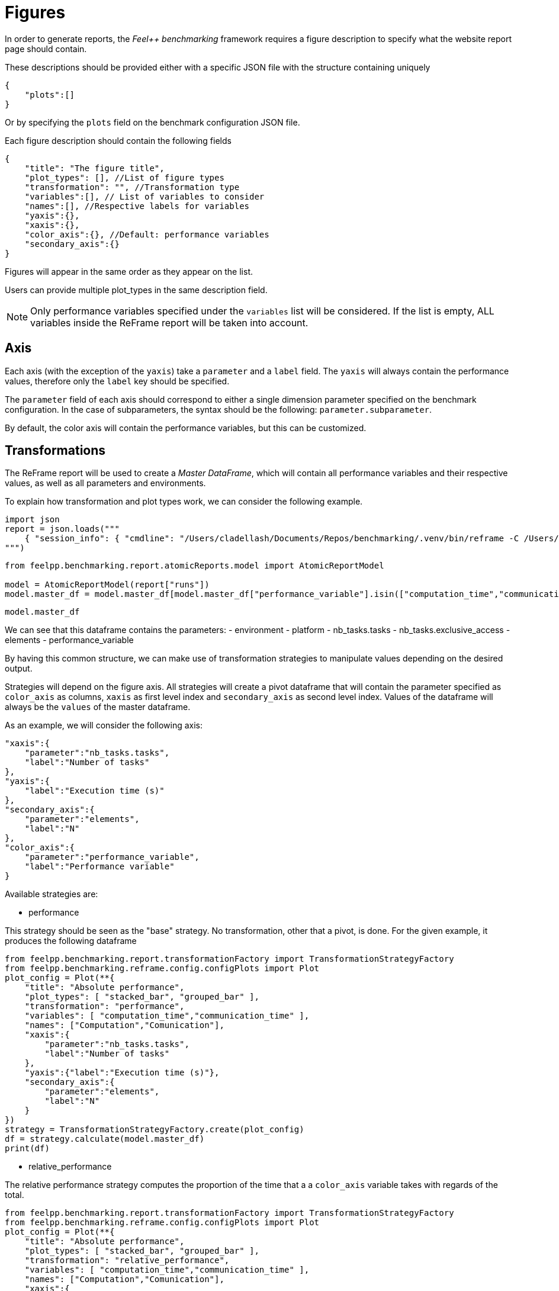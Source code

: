 = Figures
:page-plotly: true
:page-jupyter: true

In order to generate reports, the _Feel++ benchmarking_ framework requires a figure description to specify what the website report page should contain.

These descriptions should be provided either with a specific JSON file with the structure containing uniquely

[source,json]
----
{
    "plots":[]
}
----

Or by specifying the `plots` field on the benchmark configuration JSON file.

Each figure description should contain the following fields

[source,json]
----
{
    "title": "The figure title",
    "plot_types": [], //List of figure types
    "transformation": "", //Transformation type
    "variables":[], // List of variables to consider
    "names":[], //Respective labels for variables
    "yaxis":{},
    "xaxis":{},
    "color_axis":{}, //Default: performance variables
    "secondary_axis":{}
}
----

Figures will appear in the same order as they appear on the list.

Users can provide multiple plot_types in the same description field.

[NOTE]
====
Only performance variables specified under the `variables` list will be considered. If the list is empty, ALL variables inside the ReFrame report will be taken into account.
====

== Axis
Each axis (with the exception of the `yaxis`) take a `parameter` and a `label` field.
The `yaxis` will always contain the performance values, therefore only the `label` key should be specified.

The `parameter` field of each axis should correspond to either a single dimension parameter specified on the benchmark configuration.
In the case of subparameters, the syntax should be the following: `parameter.subparameter`.

By default, the color axis will contain the performance variables, but this can be customized.

== Transformations

The ReFrame report will be used to create a _Master DataFrame_, which will contain all performance variables and their respective values, as well as all parameters and environments.

To explain how transformation and plot types work, we can consider the following example.

[%dynamic%hide_code,python]
----
import json
report = json.loads("""
    { "session_info": { "cmdline": "/Users/cladellash/Documents/Repos/benchmarking/.venv/bin/reframe -C /Users/cladellash/Documents/Repos/benchmarking/.venv/lib/python3.8/site-packages/feelpp/benchmarking/reframe/config/machineConfigs/local.py -c /Users/cladellash/Documents/Repos/benchmarking/.venv/lib/python3.8/site-packages/feelpp/benchmarking/reframe/regression.py -S report_dir_path=/Users/cladellash/Documents/Repos/benchmarking/reports/parallelSum/parallel_sum/local/2024_12_02T14_46_28 --system=local --exec-policy=async --prefix=/Users/cladellash/Documents/Repos/benchmarking/build/reframe --report-file=/Users/cladellash/Documents/Repos/benchmarking/reports/parallelSum/parallel_sum/local/2024_12_02T14_46_28/reframe_report.json -J '#SBATCH --time=0-0:5:0' --perflogdir=/Users/cladellash/Documents/Repos/benchmarking/build/reframe/logs -v -r", "config_files": [ "<builtin>", "/Users/cladellash/Documents/Repos/benchmarking/.venv/lib/python3.8/site-packages/feelpp/benchmarking/reframe/config/machineConfigs/local.py" ], "data_version": "3.1", "hostname": "irma-dhcp-2.math.unistra.fr", "log_files": [ "/var/folders/pd/r8v9chs90wb1bj6pm0x147jr0000gp/T/rfm-qml5j4xz.log" ], "prefix_output": "/Users/cladellash/Documents/Repos/benchmarking/build/reframe/output", "prefix_stage": "/Users/cladellash/Documents/Repos/benchmarking/build/reframe/stage", "user": "cladellash", "version": "4.6.3", "workdir": "/Users/cladellash/Documents/Repos/benchmarking", "time_start": "2024-12-02T14:46:29+0100", "time_end": "2024-12-02T14:46:40+0100", "time_elapsed": 11.50057601928711, "num_cases": 12, "num_failures": 0 }, "runs": [ { "num_cases": 12, "num_failures": 0, "num_aborted": 0, "num_skipped": 0, "runid": 0, "testcases": [ { "build_stderr": null, "build_stdout": null, "dependencies_actual": [], "dependencies_conceptual": [], "description": "", "display_name": "RegressionTest %nb_tasks={'tasks': 4, 'exclusive_access': True} %elements=1000000000.0", "environment": "default", "fail_phase": null, "fail_reason": null, "filename": "/Users/cladellash/Documents/Repos/benchmarking/.venv/lib/python3.8/site-packages/feelpp/benchmarking/reframe/regression.py", "fixture": false, "hash": "aa223ed0", "jobid": "99178", "job_stderr": "rfm_job.err", "job_stdout": "rfm_job.out", "maintainers": [], "name": "RegressionTest %nb_tasks={'tasks': 4, 'exclusive_access': True} %elements=1000000000.0", "nodelist": [ "irma-dhcp-2.math.unistra.fr" ], "outputdir": "/Users/cladellash/Documents/Repos/benchmarking/build/reframe/output/local/default/default/RegressionTest_aa223ed0", "perfvars": [ { "name": "computation_time", "reference": 0, "thres_lower": null, "thres_upper": null, "unit": "s", "value": 5.32933 }, { "name": "communication_time", "reference": 0, "thres_lower": null, "thres_upper": null, "unit": "s", "value": 0.052584 }, { "name": "N", "reference": 0, "thres_lower": null, "thres_upper": null, "unit": "", "value": 1000000000.0 }, { "name": "sum", "reference": 0, "thres_lower": null, "thres_upper": null, "unit": "", "value": 1000000000.0 }, { "name": "num_process", "reference": 0, "thres_lower": null, "thres_upper": null, "unit": "", "value": 4.0 } ], "prefix": "/Users/cladellash/Documents/Repos/benchmarking/.venv/lib/python3.8/site-packages/feelpp/benchmarking/reframe", "result": "success", "stagedir": "/Users/cladellash/Documents/Repos/benchmarking/build/reframe/stage/local/default/default/RegressionTest_aa223ed0", "scheduler": "local", "system": "local:default", "tags": [ "async" ], "time_compile": 0.006192207336425781, "time_performance": 0.008784055709838867, "time_run": 9.518624067306519, "time_sanity": 0.007528066635131836, "time_setup": 0.00566411018371582, "time_total": 9.696507215499878, "unique_name": "RegressionTest_11", "check_vars": { "valid_prog_environs": [ "default" ], "valid_systems": [ "local:default" ], "descr": "", "sourcepath": "", "sourcesdir": null, "prebuild_cmds": [], "postbuild_cmds": [], "executable": "/Users/cladellash/Documents/Repos/benchmarking//tests/data/parallelSum", "executable_opts": [ "1000000000.0", "/Users/cladellash/Documents/Repos/benchmarking/tests/data/outputs/parallelSum/aa223ed0" ], "prerun_cmds": [], "postrun_cmds": [], "keep_files": [], "readonly_files": [], "tags": [ "async" ], "maintainers": [], "strict_check": true, "num_tasks": 4, "num_tasks_per_node": 4, "num_gpus_per_node": null, "num_cpus_per_task": 1, "num_tasks_per_core": null, "num_tasks_per_socket": null, "use_multithreading": null, "max_pending_time": null, "exclusive_access": true, "local": false, "modules": [], "env_vars": {}, "variables": {}, "time_limit": null, "build_time_limit": null, "extra_resources": {}, "build_locally": true, "report_dir_path": "/Users/cladellash/Documents/Repos/benchmarking/reports/parallelSum/parallel_sum/local/2024_12_02T14_46_28", "use_case": "parallel_sum", "platform": "builtin" }, "check_params": { "nb_tasks": { "tasks": 4, "exclusive_access": true }, "elements": 1000000000.0 } }, { "build_stderr": null, "build_stdout": null, "dependencies_actual": [], "dependencies_conceptual": [], "description": "", "display_name": "RegressionTest %nb_tasks={'tasks': 4, 'exclusive_access': True} %elements=700000000.0", "environment": "default", "fail_phase": null, "fail_reason": null, "filename": "/Users/cladellash/Documents/Repos/benchmarking/.venv/lib/python3.8/site-packages/feelpp/benchmarking/reframe/regression.py", "fixture": false, "hash": "6a58f265", "jobid": "99179", "job_stderr": "rfm_job.err", "job_stdout": "rfm_job.out", "maintainers": [], "name": "RegressionTest %nb_tasks={'tasks': 4, 'exclusive_access': True} %elements=700000000.0", "nodelist": [ "irma-dhcp-2.math.unistra.fr" ], "outputdir": "/Users/cladellash/Documents/Repos/benchmarking/build/reframe/output/local/default/default/RegressionTest_6a58f265", "perfvars": [ { "name": "computation_time", "reference": 0, "thres_lower": null, "thres_upper": null, "unit": "s", "value": 4.56971 }, { "name": "communication_time", "reference": 0, "thres_lower": null, "thres_upper": null, "unit": "s", "value": 0.005627 }, { "name": "N", "reference": 0, "thres_lower": null, "thres_upper": null, "unit": "", "value": 700000000.0 }, { "name": "sum", "reference": 0, "thres_lower": null, "thres_upper": null, "unit": "", "value": 700000000.0 }, { "name": "num_process", "reference": 0, "thres_lower": null, "thres_upper": null, "unit": "", "value": 4.0 } ], "prefix": "/Users/cladellash/Documents/Repos/benchmarking/.venv/lib/python3.8/site-packages/feelpp/benchmarking/reframe", "result": "success", "stagedir": "/Users/cladellash/Documents/Repos/benchmarking/build/reframe/stage/local/default/default/RegressionTest_6a58f265", "scheduler": "local", "system": "local:default", "tags": [ "async" ], "time_compile": 0.007662057876586914, "time_performance": 0.038092851638793945, "time_run": 8.129333019256592, "time_sanity": 0.03859901428222656, "time_setup": 0.009199142456054688, "time_total": 8.30247712135315, "unique_name": "RegressionTest_10", "check_vars": { "valid_prog_environs": [ "default" ], "valid_systems": [ "local:default" ], "descr": "", "sourcepath": "", "sourcesdir": null, "prebuild_cmds": [], "postbuild_cmds": [], "executable": "/Users/cladellash/Documents/Repos/benchmarking//tests/data/parallelSum", "executable_opts": [ "700000000.0", "/Users/cladellash/Documents/Repos/benchmarking/tests/data/outputs/parallelSum/6a58f265" ], "prerun_cmds": [], "postrun_cmds": [], "keep_files": [], "readonly_files": [], "tags": [ "async" ], "maintainers": [], "strict_check": true, "num_tasks": 4, "num_tasks_per_node": 4, "num_gpus_per_node": null, "num_cpus_per_task": 1, "num_tasks_per_core": null, "num_tasks_per_socket": null, "use_multithreading": null, "max_pending_time": null, "exclusive_access": true, "local": false, "modules": [], "env_vars": {}, "variables": {}, "time_limit": null, "build_time_limit": null, "extra_resources": {}, "build_locally": true, "report_dir_path": "/Users/cladellash/Documents/Repos/benchmarking/reports/parallelSum/parallel_sum/local/2024_12_02T14_46_28", "use_case": "parallel_sum", "platform": "builtin" }, "check_params": { "nb_tasks": { "tasks": 4, "exclusive_access": true }, "elements": 700000000.0 } }, { "build_stderr": null, "build_stdout": null, "dependencies_actual": [], "dependencies_conceptual": [], "description": "", "display_name": "RegressionTest %nb_tasks={'tasks': 4, 'exclusive_access': True} %elements=400000000.0", "environment": "default", "fail_phase": null, "fail_reason": null, "filename": "/Users/cladellash/Documents/Repos/benchmarking/.venv/lib/python3.8/site-packages/feelpp/benchmarking/reframe/regression.py", "fixture": false, "hash": "e8955ef5", "jobid": "99180", "job_stderr": "rfm_job.err", "job_stdout": "rfm_job.out", "maintainers": [], "name": "RegressionTest %nb_tasks={'tasks': 4, 'exclusive_access': True} %elements=400000000.0", "nodelist": [ "irma-dhcp-2.math.unistra.fr" ], "outputdir": "/Users/cladellash/Documents/Repos/benchmarking/build/reframe/output/local/default/default/RegressionTest_e8955ef5", "perfvars": [ { "name": "computation_time", "reference": 0, "thres_lower": null, "thres_upper": null, "unit": "s", "value": 3.85582 }, { "name": "communication_time", "reference": 0, "thres_lower": null, "thres_upper": null, "unit": "s", "value": 0.180105 }, { "name": "N", "reference": 0, "thres_lower": null, "thres_upper": null, "unit": "", "value": 400000000.0 }, { "name": "sum", "reference": 0, "thres_lower": null, "thres_upper": null, "unit": "", "value": 400000000.0 }, { "name": "num_process", "reference": 0, "thres_lower": null, "thres_upper": null, "unit": "", "value": 4.0 } ], "prefix": "/Users/cladellash/Documents/Repos/benchmarking/.venv/lib/python3.8/site-packages/feelpp/benchmarking/reframe", "result": "success", "stagedir": "/Users/cladellash/Documents/Repos/benchmarking/build/reframe/stage/local/default/default/RegressionTest_e8955ef5", "scheduler": "local", "system": "local:default", "tags": [ "async" ], "time_compile": 0.008015155792236328, "time_performance": 0.03525996208190918, "time_run": 7.037631988525391, "time_sanity": 0.03978276252746582, "time_setup": 0.01161503791809082, "time_total": 7.199726104736328, "unique_name": "RegressionTest_09", "check_vars": { "valid_prog_environs": [ "default" ], "valid_systems": [ "local:default" ], "descr": "", "sourcepath": "", "sourcesdir": null, "prebuild_cmds": [], "postbuild_cmds": [], "executable": "/Users/cladellash/Documents/Repos/benchmarking//tests/data/parallelSum", "executable_opts": [ "400000000.0", "/Users/cladellash/Documents/Repos/benchmarking/tests/data/outputs/parallelSum/e8955ef5" ], "prerun_cmds": [], "postrun_cmds": [], "keep_files": [], "readonly_files": [], "tags": [ "async" ], "maintainers": [], "strict_check": true, "num_tasks": 4, "num_tasks_per_node": 4, "num_gpus_per_node": null, "num_cpus_per_task": 1, "num_tasks_per_core": null, "num_tasks_per_socket": null, "use_multithreading": null, "max_pending_time": null, "exclusive_access": true, "local": false, "modules": [], "env_vars": {}, "variables": {}, "time_limit": null, "build_time_limit": null, "extra_resources": {}, "build_locally": true, "report_dir_path": "/Users/cladellash/Documents/Repos/benchmarking/reports/parallelSum/parallel_sum/local/2024_12_02T14_46_28", "use_case": "parallel_sum", "platform": "builtin" }, "check_params": { "nb_tasks": { "tasks": 4, "exclusive_access": true }, "elements": 400000000.0 } }, { "build_stderr": null, "build_stdout": null, "dependencies_actual": [], "dependencies_conceptual": [], "description": "", "display_name": "RegressionTest %nb_tasks={'tasks': 4, 'exclusive_access': True} %elements=100000000.0", "environment": "default", "fail_phase": null, "fail_reason": null, "filename": "/Users/cladellash/Documents/Repos/benchmarking/.venv/lib/python3.8/site-packages/feelpp/benchmarking/reframe/regression.py", "fixture": false, "hash": "9886e190", "jobid": "99181", "job_stderr": "rfm_job.err", "job_stdout": "rfm_job.out", "maintainers": [], "name": "RegressionTest %nb_tasks={'tasks': 4, 'exclusive_access': True} %elements=100000000.0", "nodelist": [ "irma-dhcp-2.math.unistra.fr" ], "outputdir": "/Users/cladellash/Documents/Repos/benchmarking/build/reframe/output/local/default/default/RegressionTest_9886e190", "perfvars": [ { "name": "computation_time", "reference": 0, "thres_lower": null, "thres_upper": null, "unit": "s", "value": 0.062597 }, { "name": "communication_time", "reference": 0, "thres_lower": null, "thres_upper": null, "unit": "s", "value": 0.0161 }, { "name": "N", "reference": 0, "thres_lower": null, "thres_upper": null, "unit": "", "value": 100000000.0 }, { "name": "sum", "reference": 0, "thres_lower": null, "thres_upper": null, "unit": "", "value": 100000000.0 }, { "name": "num_process", "reference": 0, "thres_lower": null, "thres_upper": null, "unit": "", "value": 4.0 } ], "prefix": "/Users/cladellash/Documents/Repos/benchmarking/.venv/lib/python3.8/site-packages/feelpp/benchmarking/reframe", "result": "success", "stagedir": "/Users/cladellash/Documents/Repos/benchmarking/build/reframe/stage/local/default/default/RegressionTest_9886e190", "scheduler": "local", "system": "local:default", "tags": [ "async" ], "time_compile": 0.006299018859863281, "time_performance": 0.017982006072998047, "time_run": 1.7802720069885254, "time_sanity": 0.014677762985229492, "time_setup": 0.005388975143432617, "time_total": 1.927483081817627, "unique_name": "RegressionTest_08", "check_vars": { "valid_prog_environs": [ "default" ], "valid_systems": [ "local:default" ], "descr": "", "sourcepath": "", "sourcesdir": null, "prebuild_cmds": [], "postbuild_cmds": [], "executable": "/Users/cladellash/Documents/Repos/benchmarking//tests/data/parallelSum", "executable_opts": [ "100000000.0", "/Users/cladellash/Documents/Repos/benchmarking/tests/data/outputs/parallelSum/9886e190" ], "prerun_cmds": [], "postrun_cmds": [], "keep_files": [], "readonly_files": [], "tags": [ "async" ], "maintainers": [], "strict_check": true, "num_tasks": 4, "num_tasks_per_node": 4, "num_gpus_per_node": null, "num_cpus_per_task": 1, "num_tasks_per_core": null, "num_tasks_per_socket": null, "use_multithreading": null, "max_pending_time": null, "exclusive_access": true, "local": false, "modules": [], "env_vars": {}, "variables": {}, "time_limit": null, "build_time_limit": null, "extra_resources": {}, "build_locally": true, "report_dir_path": "/Users/cladellash/Documents/Repos/benchmarking/reports/parallelSum/parallel_sum/local/2024_12_02T14_46_28", "use_case": "parallel_sum", "platform": "builtin" }, "check_params": { "nb_tasks": { "tasks": 4, "exclusive_access": true }, "elements": 100000000.0 } }, { "build_stderr": null, "build_stdout": null, "dependencies_actual": [], "dependencies_conceptual": [], "description": "", "display_name": "RegressionTest %nb_tasks={'tasks': 2, 'exclusive_access': True} %elements=1000000000.0", "environment": "default", "fail_phase": null, "fail_reason": null, "filename": "/Users/cladellash/Documents/Repos/benchmarking/.venv/lib/python3.8/site-packages/feelpp/benchmarking/reframe/regression.py", "fixture": false, "hash": "86092ceb", "jobid": "99182", "job_stderr": "rfm_job.err", "job_stdout": "rfm_job.out", "maintainers": [], "name": "RegressionTest %nb_tasks={'tasks': 2, 'exclusive_access': True} %elements=1000000000.0", "nodelist": [ "irma-dhcp-2.math.unistra.fr" ], "outputdir": "/Users/cladellash/Documents/Repos/benchmarking/build/reframe/output/local/default/default/RegressionTest_86092ceb", "perfvars": [ { "name": "computation_time", "reference": 0, "thres_lower": null, "thres_upper": null, "unit": "s", "value": 5.13016 }, { "name": "communication_time", "reference": 0, "thres_lower": null, "thres_upper": null, "unit": "s", "value": 0.000502 }, { "name": "N", "reference": 0, "thres_lower": null, "thres_upper": null, "unit": "", "value": 1000000000.0 }, { "name": "sum", "reference": 0, "thres_lower": null, "thres_upper": null, "unit": "", "value": 1000000000.0 }, { "name": "num_process", "reference": 0, "thres_lower": null, "thres_upper": null, "unit": "", "value": 2.0 } ], "prefix": "/Users/cladellash/Documents/Repos/benchmarking/.venv/lib/python3.8/site-packages/feelpp/benchmarking/reframe", "result": "success", "stagedir": "/Users/cladellash/Documents/Repos/benchmarking/build/reframe/stage/local/default/default/RegressionTest_86092ceb", "scheduler": "local", "system": "local:default", "tags": [ "async" ], "time_compile": 0.00612187385559082, "time_performance": 0.002651214599609375, "time_run": 10.523810148239136, "time_sanity": 0.0021507740020751953, "time_setup": 0.005548954010009766, "time_total": 10.664539098739624, "unique_name": "RegressionTest_07", "check_vars": { "valid_prog_environs": [ "default" ], "valid_systems": [ "local:default" ], "descr": "", "sourcepath": "", "sourcesdir": null, "prebuild_cmds": [], "postbuild_cmds": [], "executable": "/Users/cladellash/Documents/Repos/benchmarking//tests/data/parallelSum", "executable_opts": [ "1000000000.0", "/Users/cladellash/Documents/Repos/benchmarking/tests/data/outputs/parallelSum/86092ceb" ], "prerun_cmds": [], "postrun_cmds": [], "keep_files": [], "readonly_files": [], "tags": [ "async" ], "maintainers": [], "strict_check": true, "num_tasks": 2, "num_tasks_per_node": 2, "num_gpus_per_node": null, "num_cpus_per_task": 1, "num_tasks_per_core": null, "num_tasks_per_socket": null, "use_multithreading": null, "max_pending_time": null, "exclusive_access": true, "local": false, "modules": [], "env_vars": {}, "variables": {}, "time_limit": null, "build_time_limit": null, "extra_resources": {}, "build_locally": true, "report_dir_path": "/Users/cladellash/Documents/Repos/benchmarking/reports/parallelSum/parallel_sum/local/2024_12_02T14_46_28", "use_case": "parallel_sum", "platform": "builtin" }, "check_params": { "nb_tasks": { "tasks": 2, "exclusive_access": true }, "elements": 1000000000.0 } }, { "build_stderr": null, "build_stdout": null, "dependencies_actual": [], "dependencies_conceptual": [], "description": "", "display_name": "RegressionTest %nb_tasks={'tasks': 2, 'exclusive_access': True} %elements=700000000.0", "environment": "default", "fail_phase": null, "fail_reason": null, "filename": "/Users/cladellash/Documents/Repos/benchmarking/.venv/lib/python3.8/site-packages/feelpp/benchmarking/reframe/regression.py", "fixture": false, "hash": "b22a7385", "jobid": "99183", "job_stderr": "rfm_job.err", "job_stdout": "rfm_job.out", "maintainers": [], "name": "RegressionTest %nb_tasks={'tasks': 2, 'exclusive_access': True} %elements=700000000.0", "nodelist": [ "irma-dhcp-2.math.unistra.fr" ], "outputdir": "/Users/cladellash/Documents/Repos/benchmarking/build/reframe/output/local/default/default/RegressionTest_b22a7385", "perfvars": [ { "name": "computation_time", "reference": 0, "thres_lower": null, "thres_upper": null, "unit": "s", "value": 5.06941 }, { "name": "communication_time", "reference": 0, "thres_lower": null, "thres_upper": null, "unit": "s", "value": 0.03559 }, { "name": "N", "reference": 0, "thres_lower": null, "thres_upper": null, "unit": "", "value": 700000000.0 }, { "name": "sum", "reference": 0, "thres_lower": null, "thres_upper": null, "unit": "", "value": 700000000.0 }, { "name": "num_process", "reference": 0, "thres_lower": null, "thres_upper": null, "unit": "", "value": 2.0 } ], "prefix": "/Users/cladellash/Documents/Repos/benchmarking/.venv/lib/python3.8/site-packages/feelpp/benchmarking/reframe", "result": "success", "stagedir": "/Users/cladellash/Documents/Repos/benchmarking/build/reframe/stage/local/default/default/RegressionTest_b22a7385", "scheduler": "local", "system": "local:default", "tags": [ "async" ], "time_compile": 0.00615692138671875, "time_performance": 0.015397310256958008, "time_run": 9.810746192932129, "time_sanity": 0.025763988494873047, "time_setup": 0.006819963455200195, "time_total": 9.945525169372559, "unique_name": "RegressionTest_06", "check_vars": { "valid_prog_environs": [ "default" ], "valid_systems": [ "local:default" ], "descr": "", "sourcepath": "", "sourcesdir": null, "prebuild_cmds": [], "postbuild_cmds": [], "executable": "/Users/cladellash/Documents/Repos/benchmarking//tests/data/parallelSum", "executable_opts": [ "700000000.0", "/Users/cladellash/Documents/Repos/benchmarking/tests/data/outputs/parallelSum/b22a7385" ], "prerun_cmds": [], "postrun_cmds": [], "keep_files": [], "readonly_files": [], "tags": [ "async" ], "maintainers": [], "strict_check": true, "num_tasks": 2, "num_tasks_per_node": 2, "num_gpus_per_node": null, "num_cpus_per_task": 1, "num_tasks_per_core": null, "num_tasks_per_socket": null, "use_multithreading": null, "max_pending_time": null, "exclusive_access": true, "local": false, "modules": [], "env_vars": {}, "variables": {}, "time_limit": null, "build_time_limit": null, "extra_resources": {}, "build_locally": true, "report_dir_path": "/Users/cladellash/Documents/Repos/benchmarking/reports/parallelSum/parallel_sum/local/2024_12_02T14_46_28", "use_case": "parallel_sum", "platform": "builtin" }, "check_params": { "nb_tasks": { "tasks": 2, "exclusive_access": true }, "elements": 700000000.0 } }, { "build_stderr": null, "build_stdout": null, "dependencies_actual": [], "dependencies_conceptual": [], "description": "", "display_name": "RegressionTest %nb_tasks={'tasks': 2, 'exclusive_access': True} %elements=400000000.0", "environment": "default", "fail_phase": null, "fail_reason": null, "filename": "/Users/cladellash/Documents/Repos/benchmarking/.venv/lib/python3.8/site-packages/feelpp/benchmarking/reframe/regression.py", "fixture": false, "hash": "7dd0d8fb", "jobid": "99184", "job_stderr": "rfm_job.err", "job_stdout": "rfm_job.out", "maintainers": [], "name": "RegressionTest %nb_tasks={'tasks': 2, 'exclusive_access': True} %elements=400000000.0", "nodelist": [ "irma-dhcp-2.math.unistra.fr" ], "outputdir": "/Users/cladellash/Documents/Repos/benchmarking/build/reframe/output/local/default/default/RegressionTest_7dd0d8fb", "perfvars": [ { "name": "computation_time", "reference": 0, "thres_lower": null, "thres_upper": null, "unit": "s", "value": 4.70458 }, { "name": "communication_time", "reference": 0, "thres_lower": null, "thres_upper": null, "unit": "s", "value": 0.129757 }, { "name": "N", "reference": 0, "thres_lower": null, "thres_upper": null, "unit": "", "value": 400000000.0 }, { "name": "sum", "reference": 0, "thres_lower": null, "thres_upper": null, "unit": "", "value": 400000000.0 }, { "name": "num_process", "reference": 0, "thres_lower": null, "thres_upper": null, "unit": "", "value": 2.0 } ], "prefix": "/Users/cladellash/Documents/Repos/benchmarking/.venv/lib/python3.8/site-packages/feelpp/benchmarking/reframe", "result": "success", "stagedir": "/Users/cladellash/Documents/Repos/benchmarking/build/reframe/stage/local/default/default/RegressionTest_7dd0d8fb", "scheduler": "local", "system": "local:default", "tags": [ "async" ], "time_compile": 0.006106138229370117, "time_performance": 0.00861215591430664, "time_run": 8.266666889190674, "time_sanity": 0.006582021713256836, "time_setup": 0.005933046340942383, "time_total": 8.394183158874512, "unique_name": "RegressionTest_05", "check_vars": { "valid_prog_environs": [ "default" ], "valid_systems": [ "local:default" ], "descr": "", "sourcepath": "", "sourcesdir": null, "prebuild_cmds": [], "postbuild_cmds": [], "executable": "/Users/cladellash/Documents/Repos/benchmarking//tests/data/parallelSum", "executable_opts": [ "400000000.0", "/Users/cladellash/Documents/Repos/benchmarking/tests/data/outputs/parallelSum/7dd0d8fb" ], "prerun_cmds": [], "postrun_cmds": [], "keep_files": [], "readonly_files": [], "tags": [ "async" ], "maintainers": [], "strict_check": true, "num_tasks": 2, "num_tasks_per_node": 2, "num_gpus_per_node": null, "num_cpus_per_task": 1, "num_tasks_per_core": null, "num_tasks_per_socket": null, "use_multithreading": null, "max_pending_time": null, "exclusive_access": true, "local": false, "modules": [], "env_vars": {}, "variables": {}, "time_limit": null, "build_time_limit": null, "extra_resources": {}, "build_locally": true, "report_dir_path": "/Users/cladellash/Documents/Repos/benchmarking/reports/parallelSum/parallel_sum/local/2024_12_02T14_46_28", "use_case": "parallel_sum", "platform": "builtin" }, "check_params": { "nb_tasks": { "tasks": 2, "exclusive_access": true }, "elements": 400000000.0 } }, { "build_stderr": null, "build_stdout": null, "dependencies_actual": [], "dependencies_conceptual": [], "description": "", "display_name": "RegressionTest %nb_tasks={'tasks': 2, 'exclusive_access': True} %elements=100000000.0", "environment": "default", "fail_phase": null, "fail_reason": null, "filename": "/Users/cladellash/Documents/Repos/benchmarking/.venv/lib/python3.8/site-packages/feelpp/benchmarking/reframe/regression.py", "fixture": false, "hash": "e75954a0", "jobid": "99185", "job_stderr": "rfm_job.err", "job_stdout": "rfm_job.out", "maintainers": [], "name": "RegressionTest %nb_tasks={'tasks': 2, 'exclusive_access': True} %elements=100000000.0", "nodelist": [ "irma-dhcp-2.math.unistra.fr" ], "outputdir": "/Users/cladellash/Documents/Repos/benchmarking/build/reframe/output/local/default/default/RegressionTest_e75954a0", "perfvars": [ { "name": "computation_time", "reference": 0, "thres_lower": null, "thres_upper": null, "unit": "s", "value": 0.183174 }, { "name": "communication_time", "reference": 0, "thres_lower": null, "thres_upper": null, "unit": "s", "value": 0.003264 }, { "name": "N", "reference": 0, "thres_lower": null, "thres_upper": null, "unit": "", "value": 100000000.0 }, { "name": "sum", "reference": 0, "thres_lower": null, "thres_upper": null, "unit": "", "value": 100000000.0 }, { "name": "num_process", "reference": 0, "thres_lower": null, "thres_upper": null, "unit": "", "value": 2.0 } ], "prefix": "/Users/cladellash/Documents/Repos/benchmarking/.venv/lib/python3.8/site-packages/feelpp/benchmarking/reframe", "result": "success", "stagedir": "/Users/cladellash/Documents/Repos/benchmarking/build/reframe/stage/local/default/default/RegressionTest_e75954a0", "scheduler": "local", "system": "local:default", "tags": [ "async" ], "time_compile": 0.00605320930480957, "time_performance": 0.019010066986083984, "time_run": 1.770622968673706, "time_sanity": 0.0030341148376464844, "time_setup": 0.00586390495300293, "time_total": 1.8920440673828125, "unique_name": "RegressionTest_04", "check_vars": { "valid_prog_environs": [ "default" ], "valid_systems": [ "local:default" ], "descr": "", "sourcepath": "", "sourcesdir": null, "prebuild_cmds": [], "postbuild_cmds": [], "executable": "/Users/cladellash/Documents/Repos/benchmarking//tests/data/parallelSum", "executable_opts": [ "100000000.0", "/Users/cladellash/Documents/Repos/benchmarking/tests/data/outputs/parallelSum/e75954a0" ], "prerun_cmds": [], "postrun_cmds": [], "keep_files": [], "readonly_files": [], "tags": [ "async" ], "maintainers": [], "strict_check": true, "num_tasks": 2, "num_tasks_per_node": 2, "num_gpus_per_node": null, "num_cpus_per_task": 1, "num_tasks_per_core": null, "num_tasks_per_socket": null, "use_multithreading": null, "max_pending_time": null, "exclusive_access": true, "local": false, "modules": [], "env_vars": {}, "variables": {}, "time_limit": null, "build_time_limit": null, "extra_resources": {}, "build_locally": true, "report_dir_path": "/Users/cladellash/Documents/Repos/benchmarking/reports/parallelSum/parallel_sum/local/2024_12_02T14_46_28", "use_case": "parallel_sum", "platform": "builtin" }, "check_params": { "nb_tasks": { "tasks": 2, "exclusive_access": true }, "elements": 100000000.0 } }, { "build_stderr": null, "build_stdout": null, "dependencies_actual": [], "dependencies_conceptual": [], "description": "", "display_name": "RegressionTest %nb_tasks={'tasks': 1, 'exclusive_access': True} %elements=1000000000.0", "environment": "default", "fail_phase": null, "fail_reason": null, "filename": "/Users/cladellash/Documents/Repos/benchmarking/.venv/lib/python3.8/site-packages/feelpp/benchmarking/reframe/regression.py", "fixture": false, "hash": "cbfe221b", "jobid": "99225", "job_stderr": "rfm_job.err", "job_stdout": "rfm_job.out", "maintainers": [], "name": "RegressionTest %nb_tasks={'tasks': 1, 'exclusive_access': True} %elements=1000000000.0", "nodelist": [ "irma-dhcp-2.math.unistra.fr" ], "outputdir": "/Users/cladellash/Documents/Repos/benchmarking/build/reframe/output/local/default/default/RegressionTest_cbfe221b", "perfvars": [ { "name": "computation_time", "reference": 0, "thres_lower": null, "thres_upper": null, "unit": "s", "value": 4.8334 }, { "name": "communication_time", "reference": 0, "thres_lower": null, "thres_upper": null, "unit": "s", "value": 2.1e-05 }, { "name": "N", "reference": 0, "thres_lower": null, "thres_upper": null, "unit": "", "value": 1000000000.0 }, { "name": "sum", "reference": 0, "thres_lower": null, "thres_upper": null, "unit": "", "value": 1000000000.0 }, { "name": "num_process", "reference": 0, "thres_lower": null, "thres_upper": null, "unit": "", "value": 1.0 } ], "prefix": "/Users/cladellash/Documents/Repos/benchmarking/.venv/lib/python3.8/site-packages/feelpp/benchmarking/reframe", "result": "success", "stagedir": "/Users/cladellash/Documents/Repos/benchmarking/build/reframe/stage/local/default/default/RegressionTest_cbfe221b", "scheduler": "local", "system": "local:default", "tags": [ "async" ], "time_compile": 0.005920886993408203, "time_performance": 0.0037949085235595703, "time_run": 9.820374727249146, "time_sanity": 0.003256082534790039, "time_setup": 0.005385160446166992, "time_total": 11.37114691734314, "unique_name": "RegressionTest_03", "check_vars": { "valid_prog_environs": [ "default" ], "valid_systems": [ "local:default" ], "descr": "", "sourcepath": "", "sourcesdir": null, "prebuild_cmds": [], "postbuild_cmds": [], "executable": "/Users/cladellash/Documents/Repos/benchmarking//tests/data/parallelSum", "executable_opts": [ "1000000000.0", "/Users/cladellash/Documents/Repos/benchmarking/tests/data/outputs/parallelSum/cbfe221b" ], "prerun_cmds": [], "postrun_cmds": [], "keep_files": [], "readonly_files": [], "tags": [ "async" ], "maintainers": [], "strict_check": true, "num_tasks": 1, "num_tasks_per_node": 1, "num_gpus_per_node": null, "num_cpus_per_task": 1, "num_tasks_per_core": null, "num_tasks_per_socket": null, "use_multithreading": null, "max_pending_time": null, "exclusive_access": true, "local": false, "modules": [], "env_vars": {}, "variables": {}, "time_limit": null, "build_time_limit": null, "extra_resources": {}, "build_locally": true, "report_dir_path": "/Users/cladellash/Documents/Repos/benchmarking/reports/parallelSum/parallel_sum/local/2024_12_02T14_46_28", "use_case": "parallel_sum", "platform": "builtin" }, "check_params": { "nb_tasks": { "tasks": 1, "exclusive_access": true }, "elements": 1000000000.0 } }, { "build_stderr": null, "build_stdout": null, "dependencies_actual": [], "dependencies_conceptual": [], "description": "", "display_name": "RegressionTest %nb_tasks={'tasks': 1, 'exclusive_access': True} %elements=700000000.0", "environment": "default", "fail_phase": null, "fail_reason": null, "filename": "/Users/cladellash/Documents/Repos/benchmarking/.venv/lib/python3.8/site-packages/feelpp/benchmarking/reframe/regression.py", "fixture": false, "hash": "be4af6da", "jobid": "99226", "job_stderr": "rfm_job.err", "job_stdout": "rfm_job.out", "maintainers": [], "name": "RegressionTest %nb_tasks={'tasks': 1, 'exclusive_access': True} %elements=700000000.0", "nodelist": [ "irma-dhcp-2.math.unistra.fr" ], "outputdir": "/Users/cladellash/Documents/Repos/benchmarking/build/reframe/output/local/default/default/RegressionTest_be4af6da", "perfvars": [ { "name": "computation_time", "reference": 0, "thres_lower": null, "thres_upper": null, "unit": "s", "value": 4.90371 }, { "name": "communication_time", "reference": 0, "thres_lower": null, "thres_upper": null, "unit": "s", "value": 2.7e-05 }, { "name": "N", "reference": 0, "thres_lower": null, "thres_upper": null, "unit": "", "value": 700000000.0 }, { "name": "sum", "reference": 0, "thres_lower": null, "thres_upper": null, "unit": "", "value": 700000000.0 }, { "name": "num_process", "reference": 0, "thres_lower": null, "thres_upper": null, "unit": "", "value": 1.0 } ], "prefix": "/Users/cladellash/Documents/Repos/benchmarking/.venv/lib/python3.8/site-packages/feelpp/benchmarking/reframe", "result": "success", "stagedir": "/Users/cladellash/Documents/Repos/benchmarking/build/reframe/stage/local/default/default/RegressionTest_be4af6da", "scheduler": "local", "system": "local:default", "tags": [ "async" ], "time_compile": 0.005860805511474609, "time_performance": 0.0030002593994140625, "time_run": 9.275190114974976, "time_sanity": 0.002341032028198242, "time_setup": 0.005341053009033203, "time_total": 10.844825267791748, "unique_name": "RegressionTest_02", "check_vars": { "valid_prog_environs": [ "default" ], "valid_systems": [ "local:default" ], "descr": "", "sourcepath": "", "sourcesdir": null, "prebuild_cmds": [], "postbuild_cmds": [], "executable": "/Users/cladellash/Documents/Repos/benchmarking//tests/data/parallelSum", "executable_opts": [ "700000000.0", "/Users/cladellash/Documents/Repos/benchmarking/tests/data/outputs/parallelSum/be4af6da" ], "prerun_cmds": [], "postrun_cmds": [], "keep_files": [], "readonly_files": [], "tags": [ "async" ], "maintainers": [], "strict_check": true, "num_tasks": 1, "num_tasks_per_node": 1, "num_gpus_per_node": null, "num_cpus_per_task": 1, "num_tasks_per_core": null, "num_tasks_per_socket": null, "use_multithreading": null, "max_pending_time": null, "exclusive_access": true, "local": false, "modules": [], "env_vars": {}, "variables": {}, "time_limit": null, "build_time_limit": null, "extra_resources": {}, "build_locally": true, "report_dir_path": "/Users/cladellash/Documents/Repos/benchmarking/reports/parallelSum/parallel_sum/local/2024_12_02T14_46_28", "use_case": "parallel_sum", "platform": "builtin" }, "check_params": { "nb_tasks": { "tasks": 1, "exclusive_access": true }, "elements": 700000000.0 } }, { "build_stderr": null, "build_stdout": null, "dependencies_actual": [], "dependencies_conceptual": [], "description": "", "display_name": "RegressionTest %nb_tasks={'tasks': 1, 'exclusive_access': True} %elements=400000000.0", "environment": "default", "fail_phase": null, "fail_reason": null, "filename": "/Users/cladellash/Documents/Repos/benchmarking/.venv/lib/python3.8/site-packages/feelpp/benchmarking/reframe/regression.py", "fixture": false, "hash": "e8e66601", "jobid": "99278", "job_stderr": "rfm_job.err", "job_stdout": "rfm_job.out", "maintainers": [], "name": "RegressionTest %nb_tasks={'tasks': 1, 'exclusive_access': True} %elements=400000000.0", "nodelist": [ "irma-dhcp-2.math.unistra.fr" ], "outputdir": "/Users/cladellash/Documents/Repos/benchmarking/build/reframe/output/local/default/default/RegressionTest_e8e66601", "perfvars": [ { "name": "computation_time", "reference": 0, "thres_lower": null, "thres_upper": null, "unit": "s", "value": 2.24316 }, { "name": "communication_time", "reference": 0, "thres_lower": null, "thres_upper": null, "unit": "s", "value": 3.2e-05 }, { "name": "N", "reference": 0, "thres_lower": null, "thres_upper": null, "unit": "", "value": 400000000.0 }, { "name": "sum", "reference": 0, "thres_lower": null, "thres_upper": null, "unit": "", "value": 400000000.0 }, { "name": "num_process", "reference": 0, "thres_lower": null, "thres_upper": null, "unit": "", "value": 1.0 } ], "prefix": "/Users/cladellash/Documents/Repos/benchmarking/.venv/lib/python3.8/site-packages/feelpp/benchmarking/reframe", "result": "success", "stagedir": "/Users/cladellash/Documents/Repos/benchmarking/build/reframe/stage/local/default/default/RegressionTest_e8e66601", "scheduler": "local", "system": "local:default", "tags": [ "async" ], "time_compile": 0.0059511661529541016, "time_performance": 0.002692699432373047, "time_run": 4.065032005310059, "time_sanity": 0.002173185348510742, "time_setup": 0.005150794982910156, "time_total": 10.587581872940063, "unique_name": "RegressionTest_01", "check_vars": { "valid_prog_environs": [ "default" ], "valid_systems": [ "local:default" ], "descr": "", "sourcepath": "", "sourcesdir": null, "prebuild_cmds": [], "postbuild_cmds": [], "executable": "/Users/cladellash/Documents/Repos/benchmarking//tests/data/parallelSum", "executable_opts": [ "400000000.0", "/Users/cladellash/Documents/Repos/benchmarking/tests/data/outputs/parallelSum/e8e66601" ], "prerun_cmds": [], "postrun_cmds": [], "keep_files": [], "readonly_files": [], "tags": [ "async" ], "maintainers": [], "strict_check": true, "num_tasks": 1, "num_tasks_per_node": 1, "num_gpus_per_node": null, "num_cpus_per_task": 1, "num_tasks_per_core": null, "num_tasks_per_socket": null, "use_multithreading": null, "max_pending_time": null, "exclusive_access": true, "local": false, "modules": [], "env_vars": {}, "variables": {}, "time_limit": null, "build_time_limit": null, "extra_resources": {}, "build_locally": true, "report_dir_path": "/Users/cladellash/Documents/Repos/benchmarking/reports/parallelSum/parallel_sum/local/2024_12_02T14_46_28", "use_case": "parallel_sum", "platform": "builtin" }, "check_params": { "nb_tasks": { "tasks": 1, "exclusive_access": true }, "elements": 400000000.0 } }, { "build_stderr": null, "build_stdout": null, "dependencies_actual": [], "dependencies_conceptual": [], "description": "", "display_name": "RegressionTest %nb_tasks={'tasks': 1, 'exclusive_access': True} %elements=100000000.0", "environment": "default", "fail_phase": null, "fail_reason": null, "filename": "/Users/cladellash/Documents/Repos/benchmarking/.venv/lib/python3.8/site-packages/feelpp/benchmarking/reframe/regression.py", "fixture": false, "hash": "da2298ca", "jobid": "99283", "job_stderr": "rfm_job.err", "job_stdout": "rfm_job.out", "maintainers": [], "name": "RegressionTest %nb_tasks={'tasks': 1, 'exclusive_access': True} %elements=100000000.0", "nodelist": [ "irma-dhcp-2.math.unistra.fr" ], "outputdir": "/Users/cladellash/Documents/Repos/benchmarking/build/reframe/output/local/default/default/RegressionTest_da2298ca", "perfvars": [ { "name": "computation_time", "reference": 0, "thres_lower": null, "thres_upper": null, "unit": "s", "value": 0.622329 }, { "name": "communication_time", "reference": 0, "thres_lower": null, "thres_upper": null, "unit": "s", "value": 3.2e-05 }, { "name": "N", "reference": 0, "thres_lower": null, "thres_upper": null, "unit": "", "value": 100000000.0 }, { "name": "sum", "reference": 0, "thres_lower": null, "thres_upper": null, "unit": "", "value": 100000000.0 }, { "name": "num_process", "reference": 0, "thres_lower": null, "thres_upper": null, "unit": "", "value": 1.0 } ], "prefix": "/Users/cladellash/Documents/Repos/benchmarking/.venv/lib/python3.8/site-packages/feelpp/benchmarking/reframe", "result": "success", "stagedir": "/Users/cladellash/Documents/Repos/benchmarking/build/reframe/stage/local/default/default/RegressionTest_da2298ca", "scheduler": "local", "system": "local:default", "tags": [ "async" ], "time_compile": 0.005639791488647461, "time_performance": 0.008454084396362305, "time_run": 1.732982873916626, "time_sanity": 0.0396878719329834, "time_setup": 0.005467891693115234, "time_total": 9.557442903518677, "unique_name": "RegressionTest_00", "check_vars": { "valid_prog_environs": [ "default" ], "valid_systems": [ "local:default" ], "descr": "", "sourcepath": "", "sourcesdir": null, "prebuild_cmds": [], "postbuild_cmds": [], "executable": "/Users/cladellash/Documents/Repos/benchmarking//tests/data/parallelSum", "executable_opts": [ "100000000.0", "/Users/cladellash/Documents/Repos/benchmarking/tests/data/outputs/parallelSum/da2298ca" ], "prerun_cmds": [], "postrun_cmds": [], "keep_files": [], "readonly_files": [], "tags": [ "async" ], "maintainers": [], "strict_check": true, "num_tasks": 1, "num_tasks_per_node": 1, "num_gpus_per_node": null, "num_cpus_per_task": 1, "num_tasks_per_core": null, "num_tasks_per_socket": null, "use_multithreading": null, "max_pending_time": null, "exclusive_access": true, "local": false, "modules": [], "env_vars": {}, "variables": {}, "time_limit": null, "build_time_limit": null, "extra_resources": {}, "build_locally": true, "report_dir_path": "/Users/cladellash/Documents/Repos/benchmarking/reports/parallelSum/parallel_sum/local/2024_12_02T14_46_28", "use_case": "parallel_sum", "platform": "builtin" }, "check_params": { "nb_tasks": { "tasks": 1, "exclusive_access": true }, "elements": 100000000.0 } } ] } ], "restored_cases": [] }
""")
----

[%dynamic%open%hide_code,python]
----
from feelpp.benchmarking.report.atomicReports.model import AtomicReportModel

model = AtomicReportModel(report["runs"])
model.master_df = model.master_df[model.master_df["performance_variable"].isin(["computation_time","communication_time"])].loc[:,["performance_variable","value","unit",	"testcase_time_run","environment","platform","nb_tasks.tasks","nb_tasks.exclusive_access","elements"]]
----


[%dynamic%open%hide_code,python]
----
model.master_df
----

We can see that this dataframe contains the parameters:
- environment
- platform
- nb_tasks.tasks
- nb_tasks.exclusive_access
- elements
- performance_variable

By having this common structure, we can make use of transformation strategies to manipulate values depending on the desired output.

Strategies will depend on the figure axis. All strategies will create a pivot dataframe that will contain the parameter specified as `color_axis` as columns, `xaxis` as first level index and `secondary_axis` as second level index. Values of the dataframe will always be the `values` of the master dataframe.

As an example, we will consider the following axis:
[source,json]
----
"xaxis":{
    "parameter":"nb_tasks.tasks",
    "label":"Number of tasks"
},
"yaxis":{
    "label":"Execution time (s)"
},
"secondary_axis":{
    "parameter":"elements",
    "label":"N"
},
"color_axis":{
    "parameter":"performance_variable",
    "label":"Performance variable"
}
----

Available strategies are:

- performance

This strategy should be seen as the "base" strategy. No transformation, other that a pivot, is done.
For the given example, it produces the following dataframe

[%dynamic%open%hide_code,python]
----
from feelpp.benchmarking.report.transformationFactory import TransformationStrategyFactory
from feelpp.benchmarking.reframe.config.configPlots import Plot
plot_config = Plot(**{
    "title": "Absolute performance",
    "plot_types": [ "stacked_bar", "grouped_bar" ],
    "transformation": "performance",
    "variables": [ "computation_time","communication_time" ],
    "names": ["Computation","Comunication"],
    "xaxis":{
        "parameter":"nb_tasks.tasks",
        "label":"Number of tasks"
    },
    "yaxis":{"label":"Execution time (s)"},
    "secondary_axis":{
        "parameter":"elements",
        "label":"N"
    }
})
strategy = TransformationStrategyFactory.create(plot_config)
df = strategy.calculate(model.master_df)
print(df)
----

- relative_performance

The relative performance strategy computes the proportion of the time that a a `color_axis` variable takes with regards of the total.

[%dynamic%open%hide_code,python]
----
from feelpp.benchmarking.report.transformationFactory import TransformationStrategyFactory
from feelpp.benchmarking.reframe.config.configPlots import Plot
plot_config = Plot(**{
    "title": "Absolute performance",
    "plot_types": [ "stacked_bar", "grouped_bar" ],
    "transformation": "relative_performance",
    "variables": [ "computation_time","communication_time" ],
    "names": ["Computation","Comunication"],
    "xaxis":{
        "parameter":"nb_tasks.tasks",
        "label":"Number of tasks"
    },
    "yaxis":{"label":"Execution time (s)"},
    "secondary_axis":{
        "parameter":"elements",
        "label":"N"
    }
})
strategy = TransformationStrategyFactory.create(plot_config)
df = strategy.calculate(model.master_df)
print(df)
----

The sum along the column axis will always be equal to 1.

- speedup

The speedup strategy computes the speedup of the `color_axis` variables. The minimum of the `xaxis` values is taken as the base of the speedup.
For the example, this strategy will produce the following.

[%dynamic%open%hide_code,python]
----
from feelpp.benchmarking.report.transformationFactory import TransformationStrategyFactory
from feelpp.benchmarking.reframe.config.configPlots import Plot
plot_config = Plot(**{
    "title": "Absolute performance",
    "plot_types": [ "stacked_bar", "grouped_bar" ],
    "transformation": "speedup",
    "variables": [ "computation_time","communication_time" ],
    "names": ["Computation","Comunication"],
    "xaxis":{
        "parameter":"nb_tasks.tasks",
        "label":"Number of tasks"
    },
    "yaxis":{"label":"Execution time (s)"},
    "secondary_axis":{
        "parameter":"elements",
        "label":"N"
    }
})
strategy = TransformationStrategyFactory.create(plot_config)
df = strategy.calculate(model.master_df)
print(df)
----

== Plot types

Considering the same example axis as above, the software can generate the following figures:

- `scatter`

[%dynamic%open%hide_code,python]
----
from feelpp.benchmarking.report.figures.figureFactory import FigureFactory
figures = FigureFactory.create(Plot(**{
    "title": "Absolute performance",
    "plot_types": [ "scatter" ],
    "transformation": "performance",
    "variables": [ "computation_time","communication_time" ],
    "names": ["Computation","Comunication"],
    "color_axis":{
    "parameter":"performance_variable",
    "label":"Performance variable"
    },
    "yaxis":{"label":"Execution time (s)"},
    "secondary_axis":{
        "parameter":"elements",
        "label":"N"
    },
    "xaxis":{
        "parameter":"nb_tasks.tasks",
        "label":"Number of tasks"
    }
}))
fig = figures[0].createFigure(model.master_df)
fig.show()
----

- `marked_scatter`

The marked scatter plot type supports from 2 to 4 dimensions. The symbol/marks axis will correspond to the `secondary_axis` parameter.
This plot type will behave as follows:

* If 1 or 2 dimensions are specified (x-axis and optionally color-axis), then this plot type will be equivalent to `scatter`.
* If 3 dimensions are specified (x-axis, color-axis and secondary-axis), then the `secondary_axis` will correspond to the symbol/marks axis.
* If 4 dimensions are specified (x-axis, color-axis, secondary-axis and one extra-axis), then the first element of the `extra_axes` list will correspond to the symbol/marks axis, and the `secondary_axis` will correspond to the slider of the returned animation.

[%dynamic%open%hide_code,python]
----

figures = FigureFactory.create(Plot(**{
    "title": "Absolute performance",
    "plot_types": [ "marked_scatter" ],
    "transformation": "performance",
    "variables": [ "computation_time","communication_time" ],
    "names": ["Computation", "Communication"],
    "color_axis":{
        "parameter":"performance_variable",
        "label":"Performance variable"
    },
    "yaxis":{"label":"Execution time (s)"},
    "secondary_axis":{
        "parameter":"elements",
        "label":"N"
    },
    "xaxis":{
        "parameter":"nb_tasks.tasks",
        "label":"Number of tasks"
    }
}))
for f in figures:
    fig = f.createFigure(model.master_df)
    fig.show()
----

- `stacked_bar`

[%dynamic%open%hide_code,python]
----
figures = FigureFactory.create(Plot(**{
    "title": "Absolute performance",
    "plot_types": [ "stacked_bar" ],
    "transformation": "performance",
    "variables": [ "computation_time","communication_time" ],
    "names": ["Computation","Comunication"],
    "color_axis":{
    "parameter":"performance_variable",
    "label":"Performance variable"
    },
    "yaxis":{"label":"Execution time (s)"},
    "secondary_axis":{
        "parameter":"elements",
        "label":"N"
    },
    "xaxis":{
        "parameter":"nb_tasks.tasks",
        "label":"Number of tasks"
    }
}))
fig = figures[0].createFigure(model.master_df)
fig.show()
----


- `grouped_bar`

[%dynamic%open%hide_code,python]
----
figures = FigureFactory.create(Plot(**{
    "title": "Absolute performance",
    "plot_types": [ "grouped_bar" ],
    "transformation": "performance",
    "variables": [ "computation_time","communication_time" ],
    "names": ["Computation","Comunication"],
    "color_axis":{
    "parameter":"performance_variable",
    "label":"Performance variable"
    },
    "yaxis":{"label":"Execution time (s)"},
    "secondary_axis":{
        "parameter":"elements",
        "label":"N"
    },
    "xaxis":{
        "parameter":"nb_tasks.tasks",
        "label":"Number of tasks"
    }
}))
fig = figures[0].createFigure(model.master_df)
fig.show()
----

- `heatmap`

For this case, we will consider the `elements` (N) as `color_axis` and `performance_variable` for secondary axis (slider).

[%dynamic%open%hide_code,python]
----
figures = FigureFactory.create(Plot(**{
    "title": "Absolute performance",
    "plot_types": [ "heatmap" ],
    "transformation": "performance",
    "variables": [ "computation_time","communication_time" ],
    "names": ["Computation", "Communication"],
    "color_axis":{
        "parameter":"elements",
        "label":"N"
    },
    "yaxis":{"label":"Execution time (s)"},
    "secondary_axis":{
        "parameter":"performance_variable",
        "label":"Performance variable"
    },
    "xaxis":{
        "parameter":"nb_tasks.tasks",
        "label":"Number of tasks"
    }
}))
fig = figures[0].createFigure(model.master_df)
fig.show()
----

- `table`

[%dynamic%open%hide_code,python]
----
figures = FigureFactory.create(Plot(**{
    "title": "Absolute performance",
    "plot_types": [ "table" ],
    "transformation": "performance",
    "variables": [ "computation_time","communication_time" ],
    "names": ["Computation","Comunication"],
    "color_axis":{
    "parameter":"performance_variable",
    "label":"Performance variable"
    },
    "yaxis":{"label":"Execution time (s)"},
    "secondary_axis":{
        "parameter":"elements",
        "label":"N"
    },
    "xaxis":{
        "parameter":"nb_tasks.tasks",
        "label":"Number of tasks"
    }
}))
fig = figures[0].createFigure(model.master_df)
fig.show()
----

- `sunburst`

This figure considers the `color_axis` parameter as the outer-most ring.
Users can supply an `extra_axes` field, containing a list of additional parameters. Values for these parameters whill be shown on the rings that follow the `color_axis` ring, in the order they are provided.
The `secondary_axis` and `xaxis` parameter are present respectively on the inner-most and second inner-most rings.


[%dynamic%open%hide_code,python]
----
figures = FigureFactory.create(Plot(**{
    "title": "Absolute performance",
    "plot_types": [ "sunburst" ],
    "transformation": "performance",
    "variables": [ "computation_time","communication_time" ],
    "names": ["Computation", "Communication"],
    "color_axis":{
        "parameter":"performance_variable",
        "label":"Performance variable"
    },
    "yaxis":{"label":"Execution time (s)"},
    "secondary_axis":{
        "parameter":"elements",
        "label":"N"
    },
    "xaxis":{
        "parameter":"nb_tasks.tasks",
        "label":"Number of tasks"
    }
}))
fig = figures[0].createFigure(model.master_df)
fig.show()
----


- `parallelcoordinates`

Axes will be shown on the following order: `secondary_axis`, `xaxis`, all additional `extra_axes`, `color_axis`. The `yaxis` will be shown in the line color.

[%dynamic%open%hide_code,python]
----
figures = FigureFactory.create(Plot(**{
    "title": "Absolute performance",
    "plot_types": [ "parallelcoordinates" ],
    "transformation": "performance",
    "variables": [ "computation_time","communication_time" ],
    "names": ["Computation", "Communication"],
    "color_axis":{
        "parameter":"performance_variable",
        "label":"Performance variable"
    },
    "yaxis":{"label":"Execution time (s)"},
    "secondary_axis":{
        "parameter":"elements",
        "label":"N"
    },
    "xaxis":{
        "parameter":"nb_tasks.tasks",
        "label":"Number of tasks"
    },
    "extra_axes":[
        {
            "parameter":"dim3",
            "label":"Dim3"
        }
    ]
}))
for f in figures:
    fig = f.createFigure(model.master_df)
    fig.show()
----


=== 3D Plots

3D plots are also supported, and then can show up to 4 dimensions. At least 3 parameters must be provided (`xaxis`,`color_axis` and `secondary_axis` ).
Axes correspondance is as follows:

- x-axis of the 3D plot: `xaxis`
- y-axis of the 3D plot: `secondary_axis` if no extra axes are provided, else, the first element of the `extra_axes` list.
- z-axis of the 3D plot: `yaxis` (contains the measured values)
- color of the 3D traces: `color_axis`
- Slider: `secondary_axis` if extra axes are provided.

- `scatter3d`

[%dynamic%open%hide_code,python]
----
figures = FigureFactory.create(Plot(**{
    "title": "Absolute performance",
    "plot_types": [ "scatter3d" ],
    "transformation": "performance",
    "variables": [ "computation_time","communication_time" ],
    "names": ["Computation", "Communication"],
    "color_axis":{
        "parameter":"performance_variable",
        "label":"Performance variable"
    },
    "yaxis":{"label":"Execution time (s)"},
    "secondary_axis":{
        "parameter":"elements",
        "label":"N"
    },
    "xaxis":{
        "parameter":"nb_tasks.tasks",
        "label":"Number of tasks"
    }
}))
for f in figures:
    fig = f.createFigure(model.master_df)
    fig.show()
----

- `surface3d`

[%dynamic%open%hide_code,python]
----
figures = FigureFactory.create(Plot(**{
    "title": "Absolute performance",
    "plot_types": [ "surface3d" ],
    "transformation": "performance",
    "variables": [ "computation_time","communication_time" ],
    "names": ["Computation", "Communication"],
    "color_axis":{
        "parameter":"performance_variable",
        "label":"Performance variable"
    },
    "yaxis":{"label":"Execution time (s)"},
    "secondary_axis":{
        "parameter":"elements",
        "label":"N"
    },
    "xaxis":{
        "parameter":"nb_tasks.tasks",
        "label":"Number of tasks"
    }
}))
for f in figures:
    fig = f.createFigure(model.master_df)
    fig.show()
----


== Aggregations

Depending on the dashboard level that we are located at, it might be necessary to aggregate the data on the master dataframe.
For example, if we have all use cases, applications and machines on the dataframe, and we want to see how a certain use case performs on different machines, we can make use of the `aggregations` field to group the data accordingly.

[source,json]
----
"aggregations":[
    {"column":"date","agg":"max"},
    {"column":"applications","agg":"filter:my_app"},
    {"column":"use_cases","agg":"filter:my_use_case"},
    {"column":"performance_variable","agg":"sum"}
]
----

The previous example will first get only the latest benchmarks (by getting the maximum date), then it will filter the application and the use case to find applications and use cases that correspond to "my_app" and "my_use_case". And finally it will compute the sum of all performance variables for the remaining rows.

Users must provide a column and an aggregation function as a string.

Available aggregations are:

- `mean` : Computes the mean of the column
- `mean` : Computes the sum of the column
- `max` : Computes the maximum of the column
- `min` : Computes the minimum of the column
- `filter:value`: Filters the column by `value`.


[NOTE]
====
The order of the aggregations list is important.
====


== Custom layouts

By providing the `layout_modifiers` field, users can pass custom layout options for rendering the figures.
These options correspond to the accepted layout reference for Plotly: https://plotly.com/python/reference/layout/[Plotly layout reference]
It accepts a nested dictionnary just as Plotly does.

For example, we could customize a figure to have have its x-axis on a logscale.
[source,json]
----
"layout_modifiers":{
    "xaxis":{
        "type":"log"
    }
}
----


++++
<style>
details>.title::before, details>.title::after {
    visibility: hidden;
}
details>.content>.dynamic-py-result>.content>pre {
    max-height: 100%;
    padding: 0;
    margin:16px;
    background-color: white;
}
</style>
++++